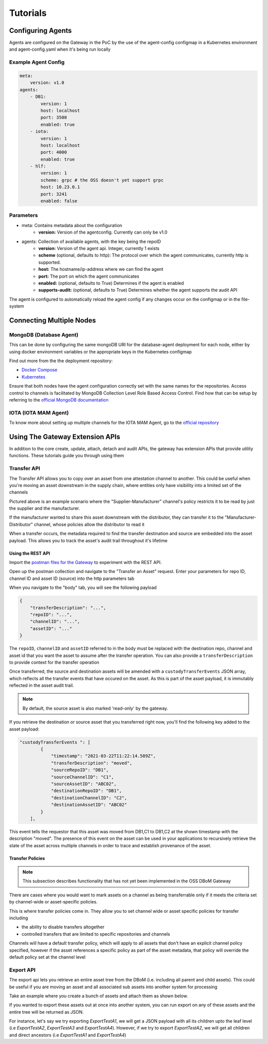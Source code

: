 Tutorials 
=========

==================
Configuring Agents
==================

Agents are configured on the Gateway in the PoC by the use of the
agent-config configmap in a Kubernetes environment and agent-config.yaml
when it's being run locally

Example Agent Config
--------------------

.. code-block:: yaml  

    meta:
        version: v1.0
    agents:
        - DB1:
            version: 1
            host: localhost
            port: 3500
            enabled: true
        - iota:
            version: 1
            host: localhost
            port: 4000
            enabled: true
        - hlf:
            version: 1
            scheme: grpc # the OSS doesn't yet support grpc
            host: 10.23.0.1
            port: 3241
            enabled: false


Parameters
----------

- meta: Contains metadata about the configuration
    - **version:** Version of the agentconfig. Currently can only be v1.0
- agents: Collection of available agents, with the key being the repoID
    - **version:** Version of the agent api. Integer, currently 1 exists
    - **scheme** (optional, defaults to http): The protocol over which the agent communicates, currently http is supported.
    - **host:** The hostname/ip-address where we can find the agent
    - **port:** The port on which the agent communicates
    - **enabled:** (optional, defaults to True) Determines if the agent is enabled
    - **supports-audit:** (optional, defaults to True) Determines whether the agent supports the audit API

The agent is configured to automatically reload the agent config if any
changes occur on the configmap or in the file-system


=========================
Connecting Multiple Nodes 
=========================


MongoDB (Database Agent)
------------------------

This can be done by configuring the same mongoDB URI for the database-agent deployment for each node, either by using docker environment variables or the appropriate keys in the Kubernetes configmap

Find out more from the the deployment repository:

- `Docker Compose <https://github.com/DBOMproject/deployments/tree/master/docker-compose-quickstart>`__
- `Kubernetes <https://github.com/DBOMproject/deployments/tree/master/charts/database-agent>`__

Ensure that both nodes have the agent configuration correctly set with the same names for the repositories. Access control to channels is facilitated by MongoDB Collection Level Role Based Access Control. Find how that can be setup by referring to the `official MongoDB documentation <https://docs.mongodb.com/manual/core/collection-level-access-control/>`__

IOTA (IOTA MAM Agent)
---------------------

To know more about setting up multiple channels for the IOTA MAM Agent, go to the `official repository <https://github.com/DBOMproject/iota-agent#multi-node-channel-support>`__

.. _gw-extension-apis:

================================
Using The Gateway Extension APIs
================================

In addition to the core create, update, attach, detach and audit APIs, the gateway has extension APIs that provide utility functions. These tutorials guide you through using them


Transfer API
------------

The Transfer API allows you to copy over an asset from one attestation channel to another. This could be useful when you're moving an asset downstream in the supply chain, where entities only have visibility into a limited set of the channels

.. image:: _static/img/transfer-asset-example.png
  :alt: Example transfer scenario

Pictured above is an example scenario where the "Supplier-Manufacturer" channel's policy restricts it to be read by just the supplier and the manufacturer. 

If the manufacturer wanted to share this asset downstream with the distributor, they can transfer it to the "Manufacturer-Distributor" channel, whose policies allow the distributor to read it

When a transfer occurs, the metadata required to find the transfer destination and source are embedded into the asset payload. This allows you to track the asset's audit trail throughout it's lifetime

Using the REST API
^^^^^^^^^^^^^^^^^^

Import the `postman files for the Gateway <https://github.com/DBOMproject/api-specs/tree/master/gateway/postman>`__ to experiment with the REST API.

Open up the postman collection and navigate to the "Transfer an Asset" request. Enter your parameters for repo ID, channel ID and asset ID (source) into the http parameters tab

When you navigate to the "body" tab, you will see the following payload 

.. code-block:: json

    {
        "transferDescription": "...",
        "repoID": "...",
        "channelID": "...",
        "assetID": "..."
    }

The ``repoID``, ``channelID`` and ``assetID`` referred to in the body must be replaced with the destination repo, channel and asset id that you want the asset to assume after the transfer operation. You can also provide a ``transferDescription`` to provide context for the transfer operation

Once transferred, the source and destination assets will be amended with a ``custodyTransferEvents`` JSON array, which reflects all the transfer events that have occured on the asset. As this is part of the asset payload, it is immutably reflected in the asset audit trail. 

.. note::

    By default, the source asset is also marked 'read-only' by the gateway.

If you retrieve the destination or source asset that you transferred right now, you'll find the following key added to the asset payload:  

.. code-block:: json

    "custodyTransferEvents ": [
            {
                "timestamp": "2021-03-22T11:22:14.589Z",
                "transferDescription": "moved",
                "sourceRepoID": "DB1",
                "sourceChannelID": "C1",
                "sourceAssetID": "ABC02",
                "destinationRepoID": "DB1",
                "destinationChannelID": "C2",
                "destinationAssetID": "ABC02"
            }
        ],

This event tells the requestor that this asset was moved from DB1,C1 to DB1,C2 at the shown timestamp with the description "moved". The presence of this event on the asset can be used in your applications to recursively retrieve the state of the asset across multiple channels in order to trace and establish provenance of the asset.


Transfer Policies
^^^^^^^^^^^^^^^^^^
.. note::

    This subsection describes functionality that has not yet been implemented in the OSS DBoM Gateway

There are cases where you would want to mark assets on a channel as being transferrable only if it meets the criteria set by channel-wide or asset-specific policies. 

This is where transfer policies come in. They allow you to set channel wide or asset specific policies for transfer including 

- the ability to disable transfers altogether
- controlled transfers that are limited to specific repositories and channels 

Channels will have a default transfer policy, which will apply to all assets that don't have an explicit channel policy specified, however if the asset references a specific policy as part of the asset metadata, that policy will override the default policy set at the channel level


Export API
------------

The export api lets you retrieve an entire asset tree from the DBoM (i.e. including all parent and child assets). This could be useful if you are moving an asset and all associated sub assets into another system for processing

Take an example where you create a bunch of assets and attach them as shown below.

.. image:: _static/img/export-example.png
  :width: 300px
  :align: center  
  :alt: Example export scenario

If you wanted to export these assets out at once into another system, you can run export on any of these assets and the entire tree will be returned as JSON.

For instance, let's say we try exporting `ExportTestA1`, we will get a JSON payload with all its children upto the leaf level (i.e `ExportTestA2`, `ExportTestA3` and `ExportTestA4`). 
However, if we try to export `ExportTestA2`, we will get all children and direct ancestors (i.e `ExportTestA1` and `ExportTestA4`) 